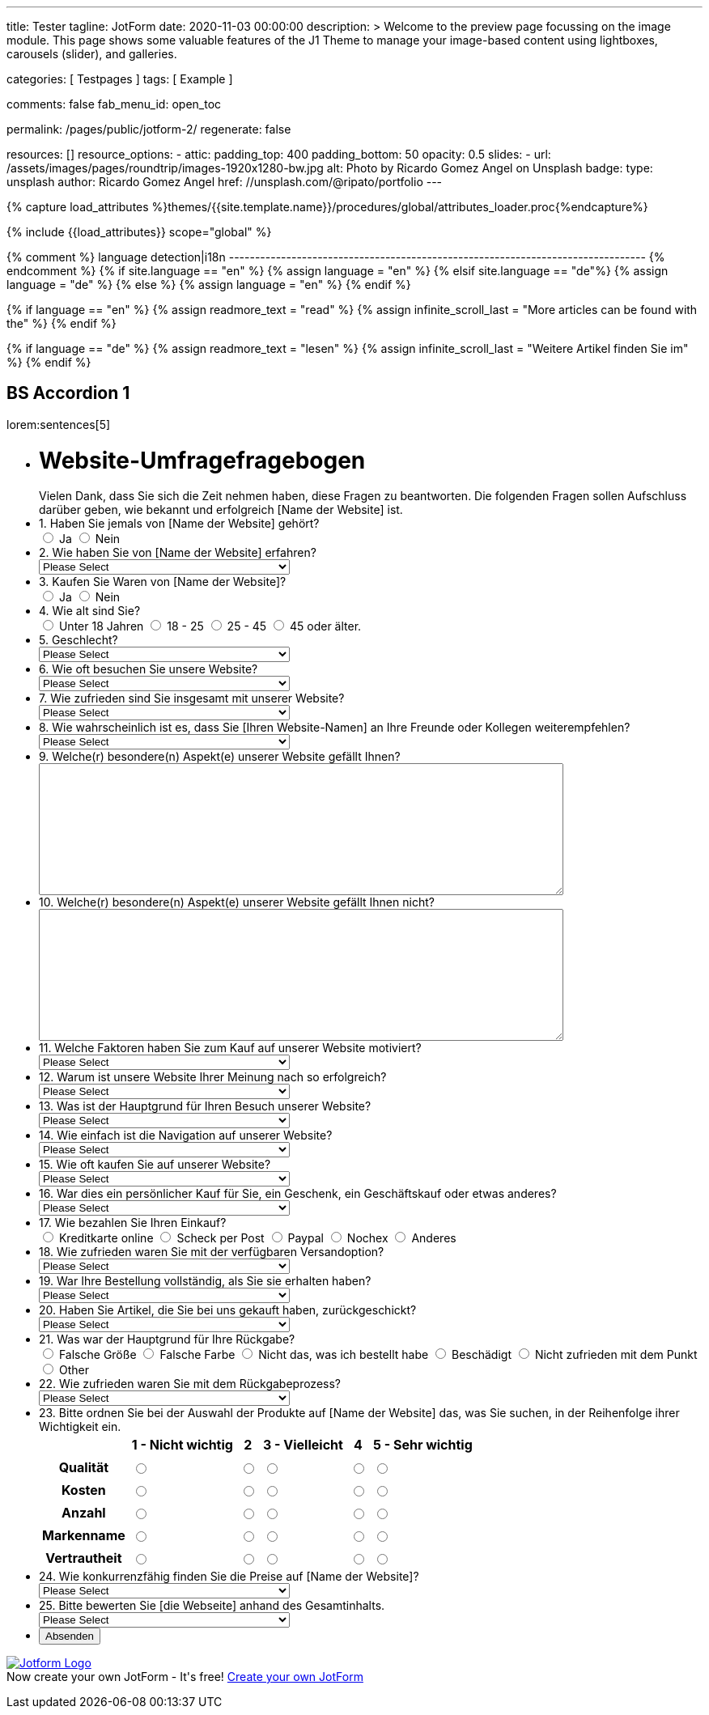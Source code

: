---
title:                                  Tester
tagline:                                JotForm
date:                                   2020-11-03 00:00:00
description: >
                                        Welcome to the preview page focussing on the image module. This page
                                        shows some valuable features of the J1 Theme to manage your image-based
                                        content using lightboxes, carousels (slider), and galleries.

categories:                             [ Testpages ]
tags:                                   [ Example ]

comments:                               false
fab_menu_id:                            open_toc

permalink:                              /pages/public/jotform-2/
regenerate:                             false

resources:                              []
resource_options:
  - attic:
      padding_top:                      400
      padding_bottom:                   50
      opacity:                          0.5
      slides:
        - url:                          /assets/images/pages/roundtrip/images-1920x1280-bw.jpg
          alt:                          Photo by Ricardo Gomez Angel on Unsplash
          badge:
            type:                       unsplash
            author:                     Ricardo Gomez Angel
            href:                       //unsplash.com/@ripato/portfolio
---

// Page Initializer
// =============================================================================
// Enable the Liquid Preprocessor
:page-liquid:

// Set (local) page attributes here
// -----------------------------------------------------------------------------
// :page--attr:                         <attr-value>
:images-dir:                            {imagesdir}/pages/roundtrip/100_present_images

//  Load Liquid procedures
// -----------------------------------------------------------------------------
{% capture load_attributes %}themes/{{site.template.name}}/procedures/global/attributes_loader.proc{%endcapture%}

// Load page attributes
// -----------------------------------------------------------------------------
{% include {{load_attributes}} scope="global" %}

{% comment %} language detection|i18n
-------------------------------------------------------------------------------- {% endcomment %}
{% if site.language == "en" %}
  {% assign language = "en" %}
{% elsif site.language == "de"%}
  {% assign language = "de" %}
{% else %}
  {% assign language = "en" %}
{% endif %}

{% if language == "en" %}
  {% assign readmore_text = "read" %}
  {% assign infinite_scroll_last = "More articles can be found with the" %}
{% endif %}

{% if language == "de" %}
  {% assign readmore_text = "lesen" %}
  {% assign infinite_scroll_last = "Weitere Artikel finden Sie im" %}
{% endif %}

// Page content
// ~~~~~~~~~~~~~~~~~~~~~~~~~~~~~~~~~~~~~~~~~~~~~~~~~~~~~~~~~~~~~~~~~~~~~~~~~~~~~

// Include sub-documents (if any)
// -----------------------------------------------------------------------------

== BS Accordion 1

lorem:sentences[5]

++++

<form class="jotform-form" action="https://submit.jotformeu.com/submit/212574301669356/" method="post" name="form_212574301669356" id="212574301669356" accept-charset="utf-8" autocomplete="on">
  <input type="hidden" name="formID" value="212574301669356">
  <input type="hidden" id="JWTContainer" value="">
  <input type="hidden" id="cardinalOrderNumber" value="">
  <div role="main" class="form-all">
    <link type="text/css" rel="stylesheet" media="all" href="https://cdn.jotfor.ms/wizards/languageWizard/custom-dropdown/css/lang-dd.css?3.3.27670">
    <div class="cont">
      <input type="text" id="input_language" name="input_language" style="display:none">
      <div class="language-dd" id="langDd" style="display:none">
        <div class="dd-placeholder lang-emp">
          Language
        </div>
        <ul class="lang-list dn" id="langList">
          <li data-lang="de" class="de">
            Deutsch
          </li>
        </ul>
      </div>
    </div>
    <script type="text/javascript" src="https://cdn.jotfor.ms/js/formTranslation.v2.js?3.3.27670"></script>
    <div class="formLogoWrapper Left">
      <img loading="lazy" class="formLogoImg" src="https://www.jotform.com/uploads/juergen.adams/form_files/d1-512x512.61420d09848425.45295317.jpg" height="140" width="140">
    </div>
    <style>
      .formLogoWrapper { display:inline-block; position: absolute; width: 100%;} .form-all:before { background: none !important;} .formLogoWrapper.Left { top: -150px; left: 0; text-align: left;}
    </style>
    <ul class="form-section page-section">
      <li id="cid_1" class="form-input-wide" data-type="control_head">
        <div class="form-header-group  header-large">
          <div class="header-text httal htvam">
            <h1 id="header_1" class="form-header" data-component="header">
              Website-Umfragefragebogen
            </h1>
            <div id="subHeader_1" class="form-subHeader">
              Vielen Dank, dass Sie sich die Zeit nehmen haben, diese Fragen zu beantworten. Die folgenden Fragen sollen Aufschluss darüber geben, wie bekannt und erfolgreich [Name der Website] ist.
            </div>
          </div>
        </div>
      </li>
      <li class="form-line" data-type="control_radio" id="id_6">
        <label class="form-label form-label-top form-label-auto" id="label_6" for="input_6"> 1. Haben Sie jemals von [Name der Website] gehört? </label>
        <div id="cid_6" class="form-input-wide" data-layout="full">
          <div class="form-single-column" role="group" aria-labelledby="label_6" data-component="radio">
            <span class="form-radio-item" style="clear:left">
              <span class="dragger-item">
              </span>
              <input type="radio" aria-describedby="label_6" class="form-radio" id="input_6_0" name="q6_1Haben" value="Ja">
              <label id="label_input_6_0" for="input_6_0"> Ja </label>
            </span>
            <span class="form-radio-item" style="clear:left">
              <span class="dragger-item">
              </span>
              <input type="radio" aria-describedby="label_6" class="form-radio" id="input_6_1" name="q6_1Haben" value="Nein">
              <label id="label_input_6_1" for="input_6_1"> Nein </label>
            </span>
          </div>
        </div>
      </li>
      <li class="form-line" data-type="control_dropdown" id="id_7">
        <label class="form-label form-label-top form-label-auto" id="label_7" for="input_7"> 2. Wie haben Sie von [Name der Website] erfahren? </label>
        <div id="cid_7" class="form-input-wide" data-layout="half">
          <select class="form-dropdown" id="input_7" name="q7_2Wie" style="width:310px" data-component="dropdown">
            <option value=""> Please Select </option>
            <option value="Freund oder Verwandter"> Freund oder Verwandter </option>
            <option value="Web-Suchmaschine"> Web-Suchmaschine </option>
            <option value="Bannerwerbung"> Bannerwerbung </option>
            <option value="Zeitschrift"> Zeitschrift </option>
            <option value="E-Mail"> E-Mail </option>
            <option value="Pop-up-Anzeige"> Pop-up-Anzeige </option>
            <option value="Andere"> Andere </option>
          </select>
        </div>
      </li>
      <li class="form-line" data-type="control_radio" id="id_8">
        <label class="form-label form-label-top form-label-auto" id="label_8" for="input_8"> 3. Kaufen Sie Waren von [Name der Website]? </label>
        <div id="cid_8" class="form-input-wide" data-layout="full">
          <div class="form-single-column" role="group" aria-labelledby="label_8" data-component="radio">
            <span class="form-radio-item" style="clear:left">
              <span class="dragger-item">
              </span>
              <input type="radio" aria-describedby="label_8" class="form-radio" id="input_8_0" name="q8_3Kaufen" value="Ja">
              <label id="label_input_8_0" for="input_8_0"> Ja </label>
            </span>
            <span class="form-radio-item" style="clear:left">
              <span class="dragger-item">
              </span>
              <input type="radio" aria-describedby="label_8" class="form-radio" id="input_8_1" name="q8_3Kaufen" value="Nein">
              <label id="label_input_8_1" for="input_8_1"> Nein </label>
            </span>
          </div>
        </div>
      </li>
      <li class="form-line" data-type="control_radio" id="id_9">
        <label class="form-label form-label-top form-label-auto" id="label_9" for="input_9"> 4. Wie alt sind Sie? </label>
        <div id="cid_9" class="form-input-wide" data-layout="full">
          <div class="form-single-column" role="group" aria-labelledby="label_9" data-component="radio">
            <span class="form-radio-item" style="clear:left">
              <span class="dragger-item">
              </span>
              <input type="radio" aria-describedby="label_9" class="form-radio" id="input_9_0" name="q9_4Wie" value="Unter 18 Jahren">
              <label id="label_input_9_0" for="input_9_0"> Unter 18 Jahren </label>
            </span>
            <span class="form-radio-item" style="clear:left">
              <span class="dragger-item">
              </span>
              <input type="radio" aria-describedby="label_9" class="form-radio" id="input_9_1" name="q9_4Wie" value="18 - 25">
              <label id="label_input_9_1" for="input_9_1"> 18 - 25 </label>
            </span>
            <span class="form-radio-item" style="clear:left">
              <span class="dragger-item">
              </span>
              <input type="radio" aria-describedby="label_9" class="form-radio" id="input_9_2" name="q9_4Wie" value="25 - 45">
              <label id="label_input_9_2" for="input_9_2"> 25 - 45 </label>
            </span>
            <span class="form-radio-item" style="clear:left">
              <span class="dragger-item">
              </span>
              <input type="radio" aria-describedby="label_9" class="form-radio" id="input_9_3" name="q9_4Wie" value="45 oder älter.">
              <label id="label_input_9_3" for="input_9_3"> 45 oder älter. </label>
            </span>
          </div>
        </div>
      </li>
      <li class="form-line" data-type="control_dropdown" id="id_13">
        <label class="form-label form-label-top form-label-auto" id="label_13" for="input_13"> 5. Geschlecht? </label>
        <div id="cid_13" class="form-input-wide" data-layout="half">
          <select class="form-dropdown" id="input_13" name="q13_5Geschlecht" style="width:310px" data-component="dropdown">
            <option value=""> Please Select </option>
            <option value="Männlich"> Männlich </option>
            <option value="Weiblich"> Weiblich </option>
            <option value="Divers"> Divers </option>
          </select>
        </div>
      </li>
      <li class="form-line" data-type="control_dropdown" id="id_10">
        <label class="form-label form-label-top form-label-auto" id="label_10" for="input_10"> 6. Wie oft besuchen Sie unsere Website? </label>
        <div id="cid_10" class="form-input-wide" data-layout="half">
          <select class="form-dropdown" id="input_10" name="q10_6Wie" style="width:310px" data-component="dropdown">
            <option value=""> Please Select </option>
            <option value="Täglich"> Täglich </option>
            <option value="Einmal pro Woche"> Einmal pro Woche </option>
            <option value="Einmal im Monat"> Einmal im Monat </option>
            <option value="Einmal im Jahr"> Einmal im Jahr </option>
            <option value="Niemals"> Niemals </option>
          </select>
        </div>
      </li>
      <li class="form-line" data-type="control_dropdown" id="id_11">
        <label class="form-label form-label-top form-label-auto" id="label_11" for="input_11"> 7. Wie zufrieden sind Sie insgesamt mit unserer Website? </label>
        <div id="cid_11" class="form-input-wide" data-layout="half">
          <select class="form-dropdown" id="input_11" name="q11_7Wie" style="width:310px" data-component="dropdown">
            <option value=""> Please Select </option>
            <option value="Sehr zufrieden"> Sehr zufrieden </option>
            <option value="Zufrieden"> Zufrieden </option>
            <option value="Ausgezeichnet"> Ausgezeichnet </option>
            <option value="Mäßig"> Mäßig </option>
            <option value="Unzufrieden"> Unzufrieden </option>
            <option value="Sehr unzufrieden"> Sehr unzufrieden </option>
          </select>
        </div>
      </li>
      <li class="form-line" data-type="control_dropdown" id="id_14">
        <label class="form-label form-label-top form-label-auto" id="label_14" for="input_14"> 8. Wie wahrscheinlich ist es, dass Sie [Ihren Website-Namen] an Ihre Freunde oder Kollegen weiterempfehlen? </label>
        <div id="cid_14" class="form-input-wide" data-layout="half">
          <select class="form-dropdown" id="input_14" name="q14_8Wie" style="width:310px" data-component="dropdown">
            <option value=""> Please Select </option>
            <option value="Sehr unwahrscheinlich"> Sehr unwahrscheinlich </option>
            <option value="Neutral"> Neutral </option>
            <option value="Sehr wahrscheinlich"> Sehr wahrscheinlich </option>
          </select>
        </div>
      </li>
      <li class="form-line" data-type="control_textarea" id="id_15">
        <label class="form-label form-label-top form-label-auto" id="label_15" for="input_15"> 9. Welche(r) besondere(n) Aspekt(e) unserer Website gefällt Ihnen? </label>
        <div id="cid_15" class="form-input-wide" data-layout="full">
          <textarea id="input_15" class="form-textarea" name="q15_9Welcher" style="width:648px;height:163px" data-component="textarea" aria-labelledby="label_15"></textarea>
        </div>
      </li>
      <li class="form-line" data-type="control_textarea" id="id_16">
        <label class="form-label form-label-top form-label-auto" id="label_16" for="input_16"> 10. Welche(r) besondere(n) Aspekt(e) unserer Website gefällt Ihnen nicht? </label>
        <div id="cid_16" class="form-input-wide" data-layout="full">
          <textarea id="input_16" class="form-textarea" name="q16_10Welcher" style="width:648px;height:163px" data-component="textarea" aria-labelledby="label_16"></textarea>
        </div>
      </li>
      <li class="form-line" data-type="control_dropdown" id="id_17">
        <label class="form-label form-label-top form-label-auto" id="label_17" for="input_17"> 11. Welche Faktoren haben Sie zum Kauf auf unserer Website motiviert? </label>
        <div id="cid_17" class="form-input-wide" data-layout="half">
          <select class="form-dropdown" id="input_17" name="q17_11Welche" style="width:310px" data-component="dropdown">
            <option value=""> Please Select </option>
            <option value="Preis"> Preis </option>
            <option value="Beschreibung des Objekts"> Beschreibung des Objekts </option>
            <option value="Markenname"> Markenname </option>
            <option value="Empfehlung"> Empfehlung </option>
            <option value="Versandoptionen"> Versandoptionen </option>
            <option value="Zahlungsoptionen"> Zahlungsoptionen </option>
            <option value="Andere"> Andere </option>
          </select>
        </div>
      </li>
      <li class="form-line" data-type="control_dropdown" id="id_18">
        <label class="form-label form-label-top form-label-auto" id="label_18" for="input_18"> 12. Warum ist unsere Website Ihrer Meinung nach so erfolgreich? </label>
        <div id="cid_18" class="form-input-wide" data-layout="half">
          <select class="form-dropdown" id="input_18" name="q18_12Warum" style="width:310px" data-component="dropdown">
            <option value=""> Please Select </option>
            <option value="Image"> Image </option>
            <option value="Ansehen"> Ansehen </option>
            <option value="Leicht zu bedienen"> Leicht zu bedienen </option>
            <option value="Spaß"> Spaß </option>
            <option value="Große Auswahl an Artikeln"> Große Auswahl an Artikeln </option>
            <option value="Zahlungsoptionen (Paypal)"> Zahlungsoptionen (Paypal) </option>
            <option value="Sicherheit"> Sicherheit </option>
            <option value="Kostenlose Registrierung"> Kostenlose Registrierung </option>
            <option value="Website Design"> Website Design </option>
            <option value="Website-Werbung"> Website-Werbung </option>
            <option value="Feedback des Verkäufers"> Feedback des Verkäufers </option>
            <option value="Erfahrung des Käufers"> Erfahrung des Käufers </option>
            <option value="Andere"> Andere </option>
          </select>
        </div>
      </li>
      <li class="form-line" data-type="control_dropdown" id="id_19">
        <label class="form-label form-label-top form-label-auto" id="label_19" for="input_19"> 13. Was ist der Hauptgrund für Ihren Besuch unserer Website? </label>
        <div id="cid_19" class="form-input-wide" data-layout="half">
          <select class="form-dropdown" id="input_19" name="q19_13Was" style="width:310px" data-component="dropdown">
            <option value=""> Please Select </option>
            <option value="Browsen auf"> Browsen auf </option>
            <option value="Besonderer Artikel"> Besonderer Artikel </option>
            <option value="Preisvergleiche"> Preisvergleiche </option>
            <option value="Andere"> Andere </option>
          </select>
        </div>
      </li>
      <li class="form-line" data-type="control_dropdown" id="id_20">
        <label class="form-label form-label-top form-label-auto" id="label_20" for="input_20"> 14. Wie einfach ist die Navigation auf unserer Website? </label>
        <div id="cid_20" class="form-input-wide" data-layout="half">
          <select class="form-dropdown" id="input_20" name="q20_14Wie" style="width:310px" data-component="dropdown">
            <option value=""> Please Select </option>
            <option value="Sehr leicht"> Sehr leicht </option>
            <option value="Ziemlich einfach"> Ziemlich einfach </option>
            <option value="Einfach"> Einfach </option>
            <option value="Etwas schwierig"> Etwas schwierig </option>
            <option value="Sehr schwierig"> Sehr schwierig </option>
          </select>
        </div>
      </li>
      <li class="form-line" data-type="control_dropdown" id="id_21">
        <label class="form-label form-label-top form-label-auto" id="label_21" for="input_21"> 15. Wie oft kaufen Sie auf unserer Website? </label>
        <div id="cid_21" class="form-input-wide" data-layout="half">
          <select class="form-dropdown" id="input_21" name="q21_15Wie" style="width:310px" data-component="dropdown">
            <option value=""> Please Select </option>
            <option value="Täglich"> Täglich </option>
            <option value="Einmal pro Woche"> Einmal pro Woche </option>
            <option value="Zweimal wöchentlich"> Zweimal wöchentlich </option>
            <option value="Einmal im Monat"> Einmal im Monat </option>
            <option value="Zweimal im Monat"> Zweimal im Monat </option>
            <option value="Einmal im Jahr"> Einmal im Jahr </option>
            <option value="Niemals"> Niemals </option>
          </select>
        </div>
      </li>
      <li class="form-line" data-type="control_dropdown" id="id_22">
        <label class="form-label form-label-top form-label-auto" id="label_22" for="input_22"> 16. War dies ein persönlicher Kauf für Sie, ein Geschenk, ein Geschäftskauf oder etwas anderes? </label>
        <div id="cid_22" class="form-input-wide" data-layout="half">
          <select class="form-dropdown" id="input_22" name="q22_16War" style="width:310px" data-component="dropdown">
            <option value=""> Please Select </option>
            <option value="Persönlich"> Persönlich </option>
            <option value="Geschenk"> Geschenk </option>
            <option value="Firmeneinkauf"> Firmeneinkauf </option>
            <option value="Andere"> Andere </option>
          </select>
        </div>
      </li>
      <li class="form-line" data-type="control_radio" id="id_30">
        <label class="form-label form-label-top form-label-auto" id="label_30" for="input_30"> 17. Wie bezahlen Sie Ihren Einkauf? </label>
        <div id="cid_30" class="form-input-wide" data-layout="full">
          <div class="form-single-column" role="group" aria-labelledby="label_30" data-component="radio">
            <span class="form-radio-item" style="clear:left">
              <span class="dragger-item">
              </span>
              <input type="radio" aria-describedby="label_30" class="form-radio" id="input_30_0" name="q30_17Wie" value="Kreditkarte online">
              <label id="label_input_30_0" for="input_30_0"> Kreditkarte online </label>
            </span>
            <span class="form-radio-item" style="clear:left">
              <span class="dragger-item">
              </span>
              <input type="radio" aria-describedby="label_30" class="form-radio" id="input_30_1" name="q30_17Wie" value="Scheck per Post">
              <label id="label_input_30_1" for="input_30_1"> Scheck per Post </label>
            </span>
            <span class="form-radio-item" style="clear:left">
              <span class="dragger-item">
              </span>
              <input type="radio" aria-describedby="label_30" class="form-radio" id="input_30_2" name="q30_17Wie" value="Paypal">
              <label id="label_input_30_2" for="input_30_2"> Paypal </label>
            </span>
            <span class="form-radio-item" style="clear:left">
              <span class="dragger-item">
              </span>
              <input type="radio" aria-describedby="label_30" class="form-radio" id="input_30_3" name="q30_17Wie" value="Nochex">
              <label id="label_input_30_3" for="input_30_3"> Nochex </label>
            </span>
            <span class="form-radio-item formRadioOther" style="clear:left">
              <input type="radio" class="form-radio-other form-radio" name="q30_17Wie" id="other_30" value="other" aria-label="Anderes">
              <label id="label_other_30" style="text-indent:0" for="other_30"> Anderes </label>
              <span id="other_30_input" class="other-input-container" style="display:none">
                <input type="text" class="form-radio-other-input form-textbox" name="q30_17Wie[other]" data-otherhint="Anderes" size="15" id="input_30" data-placeholder="Please type another option here" placeholder="Please type another option here">
              </span>
            </span>
          </div>
        </div>
      </li>
      <li class="form-line" data-type="control_dropdown" id="id_24">
        <label class="form-label form-label-top form-label-auto" id="label_24" for="input_24"> 18. Wie zufrieden waren Sie mit der verfügbaren Versandoption? </label>
        <div id="cid_24" class="form-input-wide" data-layout="half">
          <select class="form-dropdown" id="input_24" name="q24_18Wie" style="width:310px" data-component="dropdown">
            <option value=""> Please Select </option>
            <option value="Sehr zufrieden"> Sehr zufrieden </option>
            <option value="Etwas zufrieden"> Etwas zufrieden </option>
            <option value="Zufrieden"> Zufrieden </option>
            <option value="Etwas unzufrieden"> Etwas unzufrieden </option>
            <option value="Sehr unzufrieden"> Sehr unzufrieden </option>
          </select>
        </div>
      </li>
      <li class="form-line" data-type="control_dropdown" id="id_25">
        <label class="form-label form-label-top form-label-auto" id="label_25" for="input_25"> 19. War Ihre Bestellung vollständig, als Sie sie erhalten haben? </label>
        <div id="cid_25" class="form-input-wide" data-layout="half">
          <select class="form-dropdown" id="input_25" name="q25_19War" style="width:310px" data-component="dropdown">
            <option value=""> Please Select </option>
            <option value="Ja"> Ja </option>
            <option value="Nein"> Nein </option>
          </select>
        </div>
      </li>
      <li class="form-line" data-type="control_dropdown" id="id_26">
        <label class="form-label form-label-top form-label-auto" id="label_26" for="input_26"> 20. Haben Sie Artikel, die Sie bei uns gekauft haben, zurückgeschickt? </label>
        <div id="cid_26" class="form-input-wide" data-layout="half">
          <select class="form-dropdown" id="input_26" name="q26_20Haben" style="width:310px" data-component="dropdown">
            <option value=""> Please Select </option>
            <option value="Ja"> Ja </option>
            <option value="Nein"> Nein </option>
          </select>
        </div>
      </li>
      <li class="form-line" data-type="control_radio" id="id_29">
        <label class="form-label form-label-top form-label-auto" id="label_29" for="input_29"> 21. Was war der Hauptgrund für Ihre Rückgabe? </label>
        <div id="cid_29" class="form-input-wide" data-layout="full">
          <div class="form-single-column" role="group" aria-labelledby="label_29" data-component="radio">
            <span class="form-radio-item" style="clear:left">
              <span class="dragger-item">
              </span>
              <input type="radio" aria-describedby="label_29" class="form-radio" id="input_29_0" name="q29_21Was" value="Falsche Größe">
              <label id="label_input_29_0" for="input_29_0"> Falsche Größe </label>
            </span>
            <span class="form-radio-item" style="clear:left">
              <span class="dragger-item">
              </span>
              <input type="radio" aria-describedby="label_29" class="form-radio" id="input_29_1" name="q29_21Was" value="Falsche Farbe">
              <label id="label_input_29_1" for="input_29_1"> Falsche Farbe </label>
            </span>
            <span class="form-radio-item" style="clear:left">
              <span class="dragger-item">
              </span>
              <input type="radio" aria-describedby="label_29" class="form-radio" id="input_29_2" name="q29_21Was" value="Nicht das, was ich bestellt habe">
              <label id="label_input_29_2" for="input_29_2"> Nicht das, was ich bestellt habe </label>
            </span>
            <span class="form-radio-item" style="clear:left">
              <span class="dragger-item">
              </span>
              <input type="radio" aria-describedby="label_29" class="form-radio" id="input_29_3" name="q29_21Was" value="Beschädigt">
              <label id="label_input_29_3" for="input_29_3"> Beschädigt </label>
            </span>
            <span class="form-radio-item" style="clear:left">
              <span class="dragger-item">
              </span>
              <input type="radio" aria-describedby="label_29" class="form-radio" id="input_29_4" name="q29_21Was" value="Nicht zufrieden mit dem Punkt">
              <label id="label_input_29_4" for="input_29_4"> Nicht zufrieden mit dem Punkt </label>
            </span>
            <span class="form-radio-item formRadioOther" style="clear:left">
              <input type="radio" class="form-radio-other form-radio" name="q29_21Was" id="other_29" value="other" aria-label="Other">
              <label id="label_other_29" style="text-indent:0" for="other_29"> Other </label>
              <span id="other_29_input" class="other-input-container" style="display:none">
                <input type="text" class="form-radio-other-input form-textbox" name="q29_21Was[other]" data-otherhint="Other" size="15" id="input_29" data-placeholder="Please type another option here" placeholder="Please type another option here">
              </span>
            </span>
          </div>
        </div>
      </li>
      <li class="form-line" data-type="control_dropdown" id="id_28">
        <label class="form-label form-label-top form-label-auto" id="label_28" for="input_28"> 22. Wie zufrieden waren Sie mit dem Rückgabeprozess? </label>
        <div id="cid_28" class="form-input-wide" data-layout="half">
          <select class="form-dropdown" id="input_28" name="q28_22Wie" style="width:310px" data-component="dropdown">
            <option value=""> Please Select </option>
            <option value="Sehr zufrieden"> Sehr zufrieden </option>
            <option value="Etwas zufrieden"> Etwas zufrieden </option>
            <option value="Zufrieden"> Zufrieden </option>
            <option value="Etwas unzufrieden"> Etwas unzufrieden </option>
            <option value="Sehr unzufrieden "> Sehr unzufrieden </option>
          </select>
        </div>
      </li>
      <li class="form-line" data-type="control_matrix" id="id_31">
        <label class="form-label form-label-top" id="label_31" for="input_31"> 23. Bitte ordnen Sie bei der Auswahl der Produkte auf [Name der Website] das, was Sie suchen, in der Reihenfolge ihrer Wichtigkeit ein. </label>
        <div id="cid_31" class="form-input-wide" data-layout="full">
          <table summary="" aria-labelledby="label_31" cellPadding="4" cellSpacing="0" class="form-matrix-table" data-component="matrix">
            <tr class="form-matrix-tr form-matrix-header-tr">
              <th class="form-matrix-th" style="border:none">
                 
              </th>
              <th scope="col" class="form-matrix-headers form-matrix-column-headers form-matrix-column_0">
                <label id="label_31_col_0"> 1 - Nicht wichtig </label>
              </th>
              <th scope="col" class="form-matrix-headers form-matrix-column-headers form-matrix-column_1">
                <label id="label_31_col_1"> 2 </label>
              </th>
              <th scope="col" class="form-matrix-headers form-matrix-column-headers form-matrix-column_2">
                <label id="label_31_col_2"> 3 - Vielleicht </label>
              </th>
              <th scope="col" class="form-matrix-headers form-matrix-column-headers form-matrix-column_3">
                <label id="label_31_col_3"> 4 </label>
              </th>
              <th scope="col" class="form-matrix-headers form-matrix-column-headers form-matrix-column_4">
                <label id="label_31_col_4"> 5 - Sehr wichtig </label>
              </th>
            </tr>
            <tr class="form-matrix-tr form-matrix-value-tr" aria-labelledby="label_31 label_31_row_0">
              <th scope="row" class="form-matrix-headers form-matrix-row-headers">
                <label id="label_31_row_0"> Qualität </label>
              </th>
              <td class="form-matrix-values">
                <input type="radio" id="input_31_0_0" class="form-radio" name="q31_23Bitte[0]" value="1 - Nicht wichtig" aria-labelledby="label_31_col_0 label_31_row_0">
                <label for="input_31_0_0" class="matrix-choice-label matrix-radio-label">  </label>
              </td>
              <td class="form-matrix-values">
                <input type="radio" id="input_31_0_1" class="form-radio" name="q31_23Bitte[0]" value="2" aria-labelledby="label_31_col_1 label_31_row_0">
                <label for="input_31_0_1" class="matrix-choice-label matrix-radio-label">  </label>
              </td>
              <td class="form-matrix-values">
                <input type="radio" id="input_31_0_2" class="form-radio" name="q31_23Bitte[0]" value="3 - Vielleicht" aria-labelledby="label_31_col_2 label_31_row_0">
                <label for="input_31_0_2" class="matrix-choice-label matrix-radio-label">  </label>
              </td>
              <td class="form-matrix-values">
                <input type="radio" id="input_31_0_3" class="form-radio" name="q31_23Bitte[0]" value="4" aria-labelledby="label_31_col_3 label_31_row_0">
                <label for="input_31_0_3" class="matrix-choice-label matrix-radio-label">  </label>
              </td>
              <td class="form-matrix-values">
                <input type="radio" id="input_31_0_4" class="form-radio" name="q31_23Bitte[0]" value="5 - Sehr wichtig" aria-labelledby="label_31_col_4 label_31_row_0">
                <label for="input_31_0_4" class="matrix-choice-label matrix-radio-label">  </label>
              </td>
            </tr>
            <tr class="form-matrix-tr form-matrix-value-tr" aria-labelledby="label_31 label_31_row_1">
              <th scope="row" class="form-matrix-headers form-matrix-row-headers">
                <label id="label_31_row_1"> Kosten </label>
              </th>
              <td class="form-matrix-values">
                <input type="radio" id="input_31_1_0" class="form-radio" name="q31_23Bitte[1]" value="1 - Nicht wichtig" aria-labelledby="label_31_col_0 label_31_row_1">
                <label for="input_31_1_0" class="matrix-choice-label matrix-radio-label">  </label>
              </td>
              <td class="form-matrix-values">
                <input type="radio" id="input_31_1_1" class="form-radio" name="q31_23Bitte[1]" value="2" aria-labelledby="label_31_col_1 label_31_row_1">
                <label for="input_31_1_1" class="matrix-choice-label matrix-radio-label">  </label>
              </td>
              <td class="form-matrix-values">
                <input type="radio" id="input_31_1_2" class="form-radio" name="q31_23Bitte[1]" value="3 - Vielleicht" aria-labelledby="label_31_col_2 label_31_row_1">
                <label for="input_31_1_2" class="matrix-choice-label matrix-radio-label">  </label>
              </td>
              <td class="form-matrix-values">
                <input type="radio" id="input_31_1_3" class="form-radio" name="q31_23Bitte[1]" value="4" aria-labelledby="label_31_col_3 label_31_row_1">
                <label for="input_31_1_3" class="matrix-choice-label matrix-radio-label">  </label>
              </td>
              <td class="form-matrix-values">
                <input type="radio" id="input_31_1_4" class="form-radio" name="q31_23Bitte[1]" value="5 - Sehr wichtig" aria-labelledby="label_31_col_4 label_31_row_1">
                <label for="input_31_1_4" class="matrix-choice-label matrix-radio-label">  </label>
              </td>
            </tr>
            <tr class="form-matrix-tr form-matrix-value-tr" aria-labelledby="label_31 label_31_row_2">
              <th scope="row" class="form-matrix-headers form-matrix-row-headers">
                <label id="label_31_row_2"> Anzahl </label>
              </th>
              <td class="form-matrix-values">
                <input type="radio" id="input_31_2_0" class="form-radio" name="q31_23Bitte[2]" value="1 - Nicht wichtig" aria-labelledby="label_31_col_0 label_31_row_2">
                <label for="input_31_2_0" class="matrix-choice-label matrix-radio-label">  </label>
              </td>
              <td class="form-matrix-values">
                <input type="radio" id="input_31_2_1" class="form-radio" name="q31_23Bitte[2]" value="2" aria-labelledby="label_31_col_1 label_31_row_2">
                <label for="input_31_2_1" class="matrix-choice-label matrix-radio-label">  </label>
              </td>
              <td class="form-matrix-values">
                <input type="radio" id="input_31_2_2" class="form-radio" name="q31_23Bitte[2]" value="3 - Vielleicht" aria-labelledby="label_31_col_2 label_31_row_2">
                <label for="input_31_2_2" class="matrix-choice-label matrix-radio-label">  </label>
              </td>
              <td class="form-matrix-values">
                <input type="radio" id="input_31_2_3" class="form-radio" name="q31_23Bitte[2]" value="4" aria-labelledby="label_31_col_3 label_31_row_2">
                <label for="input_31_2_3" class="matrix-choice-label matrix-radio-label">  </label>
              </td>
              <td class="form-matrix-values">
                <input type="radio" id="input_31_2_4" class="form-radio" name="q31_23Bitte[2]" value="5 - Sehr wichtig" aria-labelledby="label_31_col_4 label_31_row_2">
                <label for="input_31_2_4" class="matrix-choice-label matrix-radio-label">  </label>
              </td>
            </tr>
            <tr class="form-matrix-tr form-matrix-value-tr" aria-labelledby="label_31 label_31_row_3">
              <th scope="row" class="form-matrix-headers form-matrix-row-headers">
                <label id="label_31_row_3"> Markenname </label>
              </th>
              <td class="form-matrix-values">
                <input type="radio" id="input_31_3_0" class="form-radio" name="q31_23Bitte[3]" value="1 - Nicht wichtig" aria-labelledby="label_31_col_0 label_31_row_3">
                <label for="input_31_3_0" class="matrix-choice-label matrix-radio-label">  </label>
              </td>
              <td class="form-matrix-values">
                <input type="radio" id="input_31_3_1" class="form-radio" name="q31_23Bitte[3]" value="2" aria-labelledby="label_31_col_1 label_31_row_3">
                <label for="input_31_3_1" class="matrix-choice-label matrix-radio-label">  </label>
              </td>
              <td class="form-matrix-values">
                <input type="radio" id="input_31_3_2" class="form-radio" name="q31_23Bitte[3]" value="3 - Vielleicht" aria-labelledby="label_31_col_2 label_31_row_3">
                <label for="input_31_3_2" class="matrix-choice-label matrix-radio-label">  </label>
              </td>
              <td class="form-matrix-values">
                <input type="radio" id="input_31_3_3" class="form-radio" name="q31_23Bitte[3]" value="4" aria-labelledby="label_31_col_3 label_31_row_3">
                <label for="input_31_3_3" class="matrix-choice-label matrix-radio-label">  </label>
              </td>
              <td class="form-matrix-values">
                <input type="radio" id="input_31_3_4" class="form-radio" name="q31_23Bitte[3]" value="5 - Sehr wichtig" aria-labelledby="label_31_col_4 label_31_row_3">
                <label for="input_31_3_4" class="matrix-choice-label matrix-radio-label">  </label>
              </td>
            </tr>
            <tr class="form-matrix-tr form-matrix-value-tr" aria-labelledby="label_31 label_31_row_4">
              <th scope="row" class="form-matrix-headers form-matrix-row-headers">
                <label id="label_31_row_4"> Vertrautheit </label>
              </th>
              <td class="form-matrix-values">
                <input type="radio" id="input_31_4_0" class="form-radio" name="q31_23Bitte[4]" value="1 - Nicht wichtig" aria-labelledby="label_31_col_0 label_31_row_4">
                <label for="input_31_4_0" class="matrix-choice-label matrix-radio-label">  </label>
              </td>
              <td class="form-matrix-values">
                <input type="radio" id="input_31_4_1" class="form-radio" name="q31_23Bitte[4]" value="2" aria-labelledby="label_31_col_1 label_31_row_4">
                <label for="input_31_4_1" class="matrix-choice-label matrix-radio-label">  </label>
              </td>
              <td class="form-matrix-values">
                <input type="radio" id="input_31_4_2" class="form-radio" name="q31_23Bitte[4]" value="3 - Vielleicht" aria-labelledby="label_31_col_2 label_31_row_4">
                <label for="input_31_4_2" class="matrix-choice-label matrix-radio-label">  </label>
              </td>
              <td class="form-matrix-values">
                <input type="radio" id="input_31_4_3" class="form-radio" name="q31_23Bitte[4]" value="4" aria-labelledby="label_31_col_3 label_31_row_4">
                <label for="input_31_4_3" class="matrix-choice-label matrix-radio-label">  </label>
              </td>
              <td class="form-matrix-values">
                <input type="radio" id="input_31_4_4" class="form-radio" name="q31_23Bitte[4]" value="5 - Sehr wichtig" aria-labelledby="label_31_col_4 label_31_row_4">
                <label for="input_31_4_4" class="matrix-choice-label matrix-radio-label">  </label>
              </td>
            </tr>
          </table>
        </div>
      </li>
      <li class="form-line" data-type="control_dropdown" id="id_32">
        <label class="form-label form-label-top form-label-auto" id="label_32" for="input_32"> 24. Wie konkurrenzfähig finden Sie die Preise auf [Name der Website]? </label>
        <div id="cid_32" class="form-input-wide" data-layout="half">
          <select class="form-dropdown" id="input_32" name="q32_24Wie" style="width:310px" data-component="dropdown">
            <option value=""> Please Select </option>
            <option value="Sehr konkurrenzfähig"> Sehr konkurrenzfähig </option>
            <option value="Teilweise konkurrenzfähig."> Teilweise konkurrenzfähig. </option>
            <option value="Nicht wettbewerbsfähig"> Nicht wettbewerbsfähig </option>
            <option value="Weiß nicht."> Weiß nicht. </option>
          </select>
        </div>
      </li>
      <li class="form-line" data-type="control_dropdown" id="id_33">
        <label class="form-label form-label-top form-label-auto" id="label_33" for="input_33"> 25. Bitte bewerten Sie [die Webseite] anhand des Gesamtinhalts. </label>
        <div id="cid_33" class="form-input-wide" data-layout="half">
          <select class="form-dropdown" id="input_33" name="q33_25Bitte" style="width:310px" data-component="dropdown">
            <option value=""> Please Select </option>
            <option value="Ausgezeichnet"> Ausgezeichnet </option>
            <option value="Gut"> Gut </option>
            <option value="Durchschnitt"> Durchschnitt </option>
            <option value="Armselig"> Armselig </option>
            <option value="Unentschieden"> Unentschieden </option>
          </select>
        </div>
      </li>
      <li class="form-line" data-type="control_button" id="id_36">
        <div id="cid_36" class="form-input-wide" data-layout="full">
          <div data-align="auto" class="form-buttons-wrapper form-buttons-auto   jsTest-button-wrapperField">
            <button id="input_36" type="submit" class="form-submit-button submit-button jf-form-buttons jsTest-submitField" data-component="button" data-content="">
              Absenden
            </button>
          </div>
        </div>
      </li>
      <li style="display:none">
        Should be Empty:
        <input type="text" name="website" value="">
      </li>
    </ul>
  </div>
  <script>
  JotForm.showJotFormPowered = "new_footer";
  </script>
  <script>
  JotForm.poweredByText = "Powered by JotForm";
  </script>
  <input type="hidden" class="simple_spc" id="simple_spc" name="simple_spc" value="212574301669356">
  <script type="text/javascript">
  var all_spc = document.querySelectorAll("form[id='212574301669356'] .si" + "mple" + "_spc");
for (var i = 0; i < all_spc.length; i++)
{
  all_spc[i].value = "212574301669356-212574301669356";
}
  </script>
  <div class="formFooter-heightMask">
  </div>
  <div class="formFooter f6">
    <div class="formFooter-wrapper formFooter-leftSide">
      <a href="https://www.jotform.com/?utm_source=formfooter&utm_medium=banner&utm_term=212574301669356&utm_content=jotform_logo&utm_campaign=powered_by_jotform_le" target="_blank" class="formFooter-logoLink"><img class="formFooter-logo" src="https://cdn.jotfor.ms/assets/img/logo/logo-new@1x.jpg" alt="Jotform Logo"></a>
    </div>
    <div class="formFooter-wrapper formFooter-rightSide">
      <span class="formFooter-text">
        Now create your own JotForm - It's free!
      </span>
      <a class="formFooter-button" href="https://www.jotform.com/?utm_source=formfooter&utm_medium=banner&utm_term=212574301669356&utm_content=jotform_button&utm_campaign=powered_by_jotform_le" target="_blank">Create your own JotForm</a>
    </div>
  </div>
</form>


<script src="https://cdn01.jotfor.ms/static/prototype.forms.js" type="text/javascript"></script>
<script src="https://cdn02.jotfor.ms/static/jotform.forms.js?3.3.27670" type="text/javascript"></script>
<script type="text/javascript">	JotForm.newDefaultTheme = true;
	JotForm.extendsNewTheme = false;
	JotForm.newPaymentUIForNewCreatedForms = false;
	JotForm.newPaymentUI = true;

	JotForm.init(function(){
	/*INIT-START*/
if (window.JotForm && JotForm.accessible) $('input_15').setAttribute('tabindex',0);
if (window.JotForm && JotForm.accessible) $('input_16').setAttribute('tabindex',0);
      JotForm.alterTexts({"ageVerificationError":"Sie müssen älter als {minAge} Jahre sein, um dieses Formular absenden zu können.","alphabetic":"Dieses Feld darf nur Buchstaben enthalten","alphanumeric":"Dieses Feld darf nur Buchstaben und Zahlen enthalten.","appointmentSelected":"Sie haben {time} am {date} ausgewählt","ccDonationMinLimitError":"Der Minimalbetrag ist {minAmount}{currency}","ccInvalidCVC":"Kartenprüfnummer (CVC) ist ungültig.","ccInvalidExpireDate":"Gültigkeitsdatum ist ungültig.","ccInvalidExpireMonth":"Expiration month is invalid.","ccInvalidExpireYear":"Expiration year is invalid.","ccInvalidNumber":"Kreditkartennummer ist ungültig.","ccMissingDetails":"Please fill up the credit card details.","ccMissingDonation":"Bitte geben Sie einen Zahlenwert als Spendenbetrag ein.","ccMissingProduct":"Bitte wählen Sie mindestens ein Produkt.","characterLimitError":"Zu viele Zeichen. Das Maximum beträgt","characterMinLimitError":"Zu wenige Zeichen. Das Minimum beträgt","confirmClearForm":"Sind Sie sicher, dass Sie das Formular leeren wollen?","confirmEmail":"E-Mail-Adresse stimmt nicht überein","currency":"Dieses Feld darf nur Währungswerte enthalten.","cyrillic":"Dieses Feld darf nur kyrillische Zeichen enthalten.","dateInvalid":"Dieses Datum ist ungültig. Das Datumsformat ist {format}","dateInvalidSeparate":"Dieses Datum ist ungültig. Geben Sie ein gültiges {element} ein.","dateLimited":"Dieses Datum ist nicht verfügbar.","disallowDecimals":"Bitte geben Sie eine ganze Zahl ein.","doneButton":"Erledigt","doneMessage":"Sehr gut! Alle Fehler sind behoben.","dragAndDropFilesHere_infoMessage":"Dateien hierher ziehen","email":"Geben Sie eine gültige E-Mail-Adresse ein","fillMask":"Wert muss der Maske entsprechen.","freeEmailError":"Kostenlose E-Mail-Adressen sind nicht erlaubt.","generalError":"Ihr Formular enthält Fehler. Bitte korrigieren Sie diese, bevor Sie fortfahren.","generalPageError":"Diese Seite enthält Fehler. Bitte korrigieren Sie diese, bevor Sie fortfahren.","geoNotAvailableDesc":"Location provider not available. Please enter the address manually.","geoNotAvailableTitle":"Position Unavailable","geoPermissionDesc":"Check your browser's privacy settings.","geoPermissionTitle":"Permission Denied","geoTimeoutDesc":"Please check your internet connection and try again.","geoTimeoutTitle":"Timeout","gradingScoreError":"Ihr Wert sollte nur weniger oder gleich sein zu","incompleteFields":"Es gibt unvollständige Pflichtfelder. Bitte füllen Sie diese aus.","inputCarretErrorA":"Eingabe sollte nicht kleiner als der Minimalwert sein:","inputCarretErrorB":"Eingabe sollte nicht größer als der Maximalwert sein:","justSoldOut":"Gerade ausverkauft","lessThan":"Ihr Wert sollte kleiner oder gleich sein zu","maxDigitsError":"Bitte geben Sie nicht mehr Ziffern ein als","maxFileSize_infoMessage":"Max. Dateigröße","maxSelectionsError":"The maximum number of selections allowed is ","minSelectionsError":"Die kleinste erforderliche Auswahl ist","multipleError":"Auf dieser Seite sind {count} Fehler aufgetreten. Bitte korrigieren Sie diese, bevor Sie fortfahren.","multipleFileUploads_emptyError":"{file} ist leer. Bitte wählen Sie eine andere Datei.","multipleFileUploads_fileLimitError":"Nur {fileLimit} Dateiuploads sind erlaub!","multipleFileUploads_minSizeError":"{file} ist zu klein. Die minimale Dateigröße ist {minSizeLimit}.","multipleFileUploads_onLeave":"Dateien werden hochgeladen. Bitte verlassen Sie die Seite nicht, bis der Upload abgeschlossen ist.","multipleFileUploads_sizeError":"{file} ist zu groß. Die maximale Dateigröße ist {sizeLimit}.","multipleFileUploads_typeError":"{file} ist ein ungültiges Dateiformat. Nur {extensions} sind erlaubt.","multipleFileUploads_uploadFailed":"File upload failed, please remove it and upload the file again.","noSlotsAvailable":"Keine Termine verfügbar","notEnoughStock":"Nicht genug Bestand für die jetzige Auswahl","notEnoughStock_remainedItems":"Nicht genug Bestand für die jetzige Auswahl ({count} verbleibende Artikel)","noUploadExtensions":"File has no extension file type (e.g. .txt, .jpg, .jpeg)","numeric":"Dieses Feld darf nur Zahlen enthalten","oneError":"Auf dieser Seite ist {count} Fehler aufgetreten. Bitte korrigieren Sie diesen, bevor Sie fortfahren.","pastDatesDisallowed":"Datum darf nicht in der Vergangenheit liegen.","pleaseWait":"Bitte warten Sie...","required":"Dies ist ein Pflichtfeld.","requiredLegend":"Alle mit * gekennzeichneten Felder sind Pflichtfelder und müssen ausgefüllt werden.","requireEveryCell":"Jede Zelle ist erforderlich.","requireEveryRow":"Jede Zeile ist erforderlich.","requireOne":"Mindestens ein Feld ist erforderlich.","restrictedDomain":"This domain is not allowed","seeErrorsButton":"Fehler anzeigen","selectionSoldOut":"Auswahl ausverkauft","slotUnavailable":"{time} on {date} has been selected is unavailable. Please select another slot.","soldOut":"Ausverkauft","subProductItemsLeft":"({count} verbleibende Artikel)","uploadExtensions":"Sie k&amp;ouml;nnen nur folgende Dateien hochladen:","uploadFilesize":"Die Dateigröße kann nicht größer sein als:","uploadFilesizemin":"Die Dateigröße darf nicht tiefer sein als:","url":"Dieses Feld muss eine gültige URL enthalten.","validateEmail":"You need to validate this e-mail","wordLimitError":"Zu viele Worte. Das Maximum beträgt","wordMinLimitError":"Zu wenige Worte. Das Minimum beträgt"});
      FormTranslation.init({"detectUserLanguage":"1","firstPageOnly":"0","options":"Deutsch","originalLanguage":"de","primaryLanguage":"de","saveUserLanguage":"1","showStatus":"flag-with-nation","theme":"light-theme","version":"2"});
	/*INIT-END*/
	});

   JotForm.prepareCalculationsOnTheFly([null,{"name":"websiteumfragefragebogen","qid":"1","text":"Website-Umfragefragebogen","type":"control_head"},null,null,null,null,{"name":"1Haben","qid":"6","text":"1. Haben Sie jemals von [Name der Website] gehort?","type":"control_radio"},{"name":"2Wie","qid":"7","text":"2. Wie haben Sie von [Name der Website] erfahren?","type":"control_dropdown"},{"name":"3Kaufen","qid":"8","text":"3. Kaufen Sie Waren von [Name der Website]?","type":"control_radio"},{"name":"4Wie","qid":"9","text":"4. Wie alt sind Sie?","type":"control_radio"},{"name":"6Wie","qid":"10","text":"6. Wie oft besuchen Sie unsere Website?","type":"control_dropdown"},{"name":"7Wie","qid":"11","text":"7. Wie zufrieden sind Sie insgesamt mit unserer Website?","type":"control_dropdown"},null,{"name":"5Geschlecht","qid":"13","text":"5. Geschlecht?","type":"control_dropdown"},{"name":"8Wie","qid":"14","text":"8. Wie wahrscheinlich ist es, dass Sie [Ihren Website-Namen] an Ihre Freunde oder Kollegen weiterempfehlen?","type":"control_dropdown"},{"name":"9Welcher","qid":"15","text":"9. Welche(r) besondere(n) Aspekt(e) unserer Website gefallt Ihnen?","type":"control_textarea"},{"name":"10Welcher","qid":"16","text":"10. Welche(r) besondere(n) Aspekt(e) unserer Website gefallt Ihnen nicht?","type":"control_textarea"},{"name":"11Welche","qid":"17","text":"11. Welche Faktoren haben Sie zum Kauf auf unserer Website motiviert?","type":"control_dropdown"},{"name":"12Warum","qid":"18","text":"12. Warum ist unsere Website Ihrer Meinung nach so erfolgreich?","type":"control_dropdown"},{"name":"13Was","qid":"19","text":"13. Was ist der Hauptgrund fur Ihren Besuch unserer Website?","type":"control_dropdown"},{"name":"14Wie","qid":"20","text":"14. Wie einfach ist die Navigation auf unserer Website?","type":"control_dropdown"},{"name":"15Wie","qid":"21","text":"15. Wie oft kaufen Sie auf unserer Website?","type":"control_dropdown"},{"name":"16War","qid":"22","text":"16. War dies ein personlicher Kauf fur Sie, ein Geschenk, ein Geschaftskauf oder etwas anderes?","type":"control_dropdown"},null,{"name":"18Wie","qid":"24","text":"18. Wie zufrieden waren Sie mit der verfugbaren Versandoption?","type":"control_dropdown"},{"name":"19War","qid":"25","text":"19. War Ihre Bestellung vollstandig, als Sie sie erhalten haben?","type":"control_dropdown"},{"name":"20Haben","qid":"26","text":"20. Haben Sie Artikel, die Sie bei uns gekauft haben, zuruckgeschickt?","type":"control_dropdown"},null,{"name":"22Wie","qid":"28","text":"22. Wie zufrieden waren Sie mit dem Ruckgabeprozess?","type":"control_dropdown"},{"name":"21Was","qid":"29","text":"21. Was war der Hauptgrund fur Ihre Ruckgabe?","type":"control_radio"},{"name":"17Wie","qid":"30","text":"17. Wie bezahlen Sie Ihren Einkauf?","type":"control_radio"},{"name":"23Bitte","qid":"31","text":"23. Bitte ordnen Sie bei der Auswahl der Produkte auf [Name der Website] das, was Sie suchen, in der Reihenfolge ihrer Wichtigkeit ein.","type":"control_matrix"},{"name":"24Wie","qid":"32","text":"24. Wie konkurrenzfahig finden Sie die Preise auf [Name der Website]?","type":"control_dropdown"},{"name":"25Bitte","qid":"33","text":"25. Bitte bewerten Sie [die Webseite] anhand des Gesamtinhalts.","type":"control_dropdown"},null,null,{"name":"absenden","qid":"36","text":"Absenden","type":"control_button"}]);
   setTimeout(function() {
JotForm.paymentExtrasOnTheFly([null,{"name":"websiteumfragefragebogen","qid":"1","text":"Website-Umfragefragebogen","type":"control_head"},null,null,null,null,{"name":"1Haben","qid":"6","text":"1. Haben Sie jemals von [Name der Website] gehort?","type":"control_radio"},{"name":"2Wie","qid":"7","text":"2. Wie haben Sie von [Name der Website] erfahren?","type":"control_dropdown"},{"name":"3Kaufen","qid":"8","text":"3. Kaufen Sie Waren von [Name der Website]?","type":"control_radio"},{"name":"4Wie","qid":"9","text":"4. Wie alt sind Sie?","type":"control_radio"},{"name":"6Wie","qid":"10","text":"6. Wie oft besuchen Sie unsere Website?","type":"control_dropdown"},{"name":"7Wie","qid":"11","text":"7. Wie zufrieden sind Sie insgesamt mit unserer Website?","type":"control_dropdown"},null,{"name":"5Geschlecht","qid":"13","text":"5. Geschlecht?","type":"control_dropdown"},{"name":"8Wie","qid":"14","text":"8. Wie wahrscheinlich ist es, dass Sie [Ihren Website-Namen] an Ihre Freunde oder Kollegen weiterempfehlen?","type":"control_dropdown"},{"name":"9Welcher","qid":"15","text":"9. Welche(r) besondere(n) Aspekt(e) unserer Website gefallt Ihnen?","type":"control_textarea"},{"name":"10Welcher","qid":"16","text":"10. Welche(r) besondere(n) Aspekt(e) unserer Website gefallt Ihnen nicht?","type":"control_textarea"},{"name":"11Welche","qid":"17","text":"11. Welche Faktoren haben Sie zum Kauf auf unserer Website motiviert?","type":"control_dropdown"},{"name":"12Warum","qid":"18","text":"12. Warum ist unsere Website Ihrer Meinung nach so erfolgreich?","type":"control_dropdown"},{"name":"13Was","qid":"19","text":"13. Was ist der Hauptgrund fur Ihren Besuch unserer Website?","type":"control_dropdown"},{"name":"14Wie","qid":"20","text":"14. Wie einfach ist die Navigation auf unserer Website?","type":"control_dropdown"},{"name":"15Wie","qid":"21","text":"15. Wie oft kaufen Sie auf unserer Website?","type":"control_dropdown"},{"name":"16War","qid":"22","text":"16. War dies ein personlicher Kauf fur Sie, ein Geschenk, ein Geschaftskauf oder etwas anderes?","type":"control_dropdown"},null,{"name":"18Wie","qid":"24","text":"18. Wie zufrieden waren Sie mit der verfugbaren Versandoption?","type":"control_dropdown"},{"name":"19War","qid":"25","text":"19. War Ihre Bestellung vollstandig, als Sie sie erhalten haben?","type":"control_dropdown"},{"name":"20Haben","qid":"26","text":"20. Haben Sie Artikel, die Sie bei uns gekauft haben, zuruckgeschickt?","type":"control_dropdown"},null,{"name":"22Wie","qid":"28","text":"22. Wie zufrieden waren Sie mit dem Ruckgabeprozess?","type":"control_dropdown"},{"name":"21Was","qid":"29","text":"21. Was war der Hauptgrund fur Ihre Ruckgabe?","type":"control_radio"},{"name":"17Wie","qid":"30","text":"17. Wie bezahlen Sie Ihren Einkauf?","type":"control_radio"},{"name":"23Bitte","qid":"31","text":"23. Bitte ordnen Sie bei der Auswahl der Produkte auf [Name der Website] das, was Sie suchen, in der Reihenfolge ihrer Wichtigkeit ein.","type":"control_matrix"},{"name":"24Wie","qid":"32","text":"24. Wie konkurrenzfahig finden Sie die Preise auf [Name der Website]?","type":"control_dropdown"},{"name":"25Bitte","qid":"33","text":"25. Bitte bewerten Sie [die Webseite] anhand des Gesamtinhalts.","type":"control_dropdown"},null,null,{"name":"absenden","qid":"36","text":"Absenden","type":"control_button"}]);}, 20);
</script>

++++
